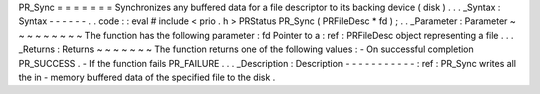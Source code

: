 PR_Sync
=
=
=
=
=
=
=
Synchronizes
any
buffered
data
for
a
file
descriptor
to
its
backing
device
(
disk
)
.
.
.
_Syntax
:
Syntax
-
-
-
-
-
-
.
.
code
:
:
eval
#
include
<
prio
.
h
>
PRStatus
PR_Sync
(
PRFileDesc
*
fd
)
;
.
.
_Parameter
:
Parameter
~
~
~
~
~
~
~
~
~
The
function
has
the
following
parameter
:
fd
Pointer
to
a
:
ref
:
PRFileDesc
object
representing
a
file
.
.
.
_Returns
:
Returns
~
~
~
~
~
~
~
The
function
returns
one
of
the
following
values
:
-
On
successful
completion
PR_SUCCESS
.
-
If
the
function
fails
PR_FAILURE
.
.
.
_Description
:
Description
-
-
-
-
-
-
-
-
-
-
-
:
ref
:
PR_Sync
writes
all
the
in
-
memory
buffered
data
of
the
specified
file
to
the
disk
.

